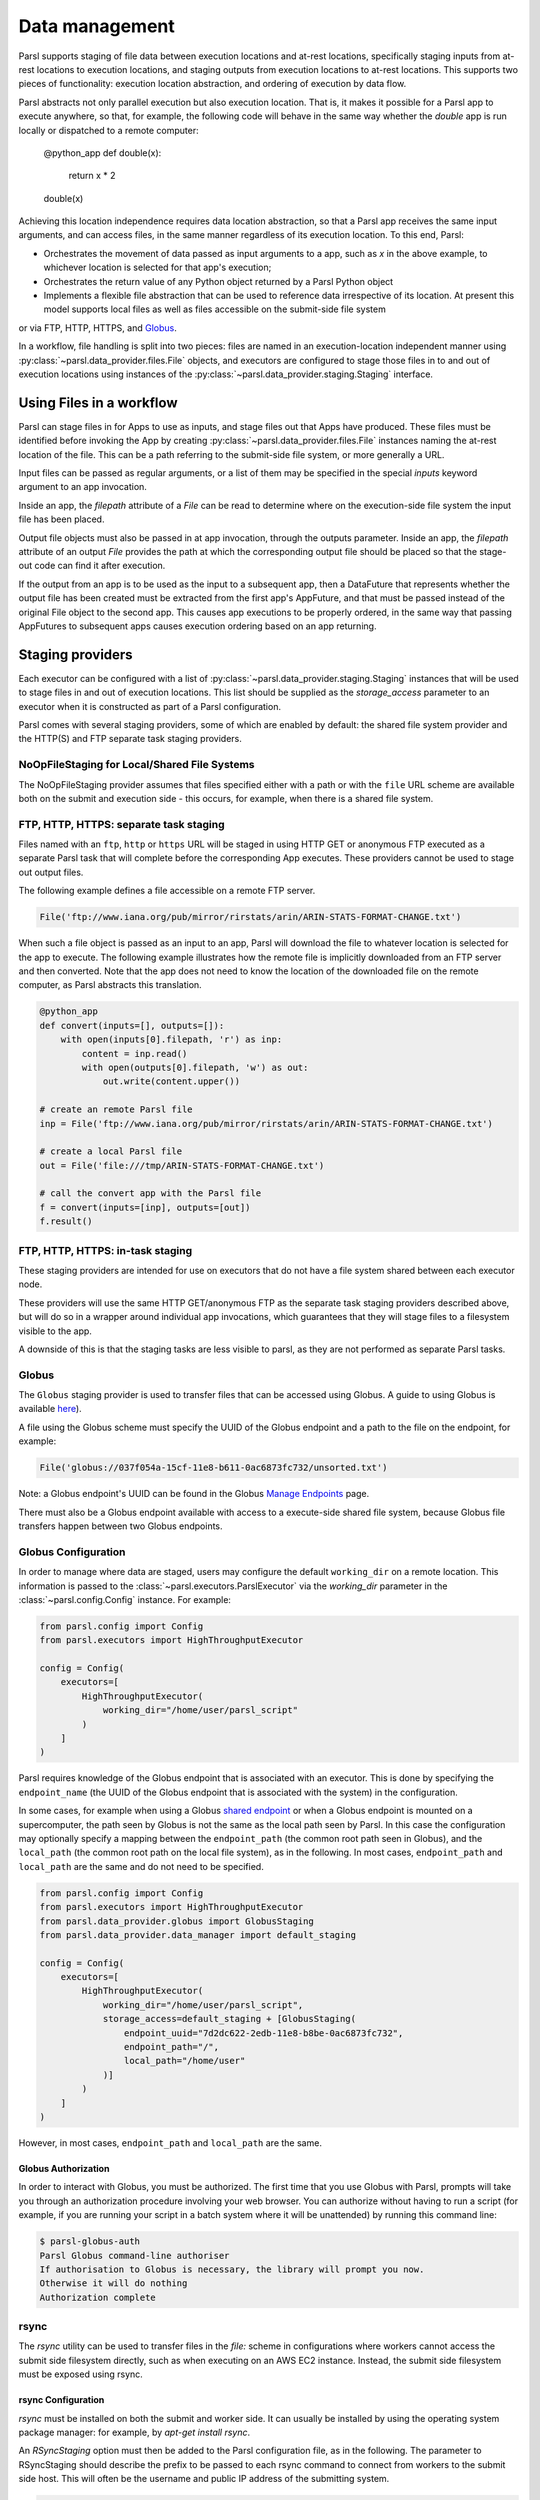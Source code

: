 .. _label-data:

Data management
===============

Parsl supports staging of file data between execution locations and at-rest
locations, specifically staging inputs from at-rest locations to execution locations,
and staging outputs from execution locations to at-rest locations. 
This supports two pieces of functionality: execution location
abstraction, and ordering of execution by data flow.

Parsl abstracts not only parallel execution but also execution location. That is, it makes it possible for a Parsl app to execute anywhere, so that, for example, the following code will behave in the same way whether the `double` app is run locally or dispatched to a remote computer:

       @python_app
       def double(x):
             return x * 2

       double(x)

Achieving this location independence requires data location abstraction, so that a Parsl app receives the same input arguments, and can access files, in the same manner regardless of its execution location.
To this end, Parsl:

* Orchestrates the movement of data passed as input arguments to a app, such as `x` in the above example, to whichever location is selected for that app's execution;

* Orchestrates the return value of any Python object returned by a Parsl Python object

* Implements a flexible file abstraction that can be used to reference data irrespective of its location. At present this model supports local files as well as files accessible on the submit-side file system
or via FTP, HTTP, HTTPS, and `Globus <https://globus.org>`_.

In a workflow, file handling is split into two pieces: files are named in an
execution-location independent manner using :py:class:`~parsl.data_provider.files.File`
objects, and executors are configured to stage those files in to and out of
execution locations using instances of the :py:class:`~parsl.data_provider.staging.Staging`
interface.

Using Files in a workflow
-------------------------

Parsl can stage files in for Apps to use as inputs, and stage files out that
Apps have produced. These files must be identified before invoking the App
by creating :py:class:`~parsl.data_provider.files.File` instances naming the
at-rest location of the file. This can be a path referring to the submit-side
file system, or more generally a URL.

Input files can be passed as regular arguments, or a list of them may be
specified in the special `inputs` keyword argument to an app invocation.

Inside an app, the `filepath` attribute of a `File` can be read to determine
where on the execution-side file system the input file has been placed.

Output file objects must also be passed in at app invocation, through the
outputs parameter. Inside an app, the `filepath` attribute of an output
`File` provides the path at which the corresponding output file should be
placed so that the stage-out code can find it after execution.

If the output from an app is to be used as the input to a subsequent app,
then a DataFuture that represents whether the output file has been created
must be extracted from the first app's AppFuture, and that must be passed
instead of the original File object to the second app. This causes app
executions to be properly ordered, in the same way that passing AppFutures
to subsequent apps causes execution ordering based on an app returning.


Staging providers
-----------------

Each executor can be configured with a list of
:py:class:`~parsl.data_provider.staging.Staging` instances
that will be used to stage files in and out of execution
locations. This list should be supplied as the `storage_access`
parameter to an executor when it is constructed as part of a
Parsl configuration.

Parsl comes with several staging providers, some of which are
enabled by default: the shared file system provider and the HTTP(S)
and FTP separate task staging providers.

NoOpFileStaging for Local/Shared File Systems
^^^^^^^^^^^^^^^^^^^^^^^^^^^^^^^^^^^^^^^^^^^^^

The NoOpFileStaging provider assumes that files specified either
with a path or with the ``file`` URL scheme are available both
on the submit and execution side - this occurs, for example, when there is a
shared file system. 

FTP, HTTP, HTTPS: separate task staging
^^^^^^^^^^^^^^^^^^^^^^^^^^^^^^^^^^^^^^^

Files named with an ``ftp``, ``http`` or ``https`` URL will be
staged in using HTTP GET or anonymous FTP executed as a separate
Parsl task that will complete before the corresponding App
executes. These providers cannot be used to stage out output files.


The following example defines a file accessible on a remote FTP server. 

.. code-block:: python

    File('ftp://www.iana.org/pub/mirror/rirstats/arin/ARIN-STATS-FORMAT-CHANGE.txt')

When such a file object is passed as an input to an app, Parsl will download the file to whatever location is selected for the app to execute.
The following example illustrates how the remote file is implicitly downloaded from an FTP server and then converted. Note that the app does not need to know the location of the downloaded file on the remote computer, as Parsl abstracts this translation. 

.. code-block:: python

    @python_app
    def convert(inputs=[], outputs=[]):
        with open(inputs[0].filepath, 'r') as inp:
            content = inp.read()
            with open(outputs[0].filepath, 'w') as out:
                out.write(content.upper())

    # create an remote Parsl file
    inp = File('ftp://www.iana.org/pub/mirror/rirstats/arin/ARIN-STATS-FORMAT-CHANGE.txt')

    # create a local Parsl file
    out = File('file:///tmp/ARIN-STATS-FORMAT-CHANGE.txt')

    # call the convert app with the Parsl file
    f = convert(inputs=[inp], outputs=[out])
    f.result()

FTP, HTTP, HTTPS: in-task staging
^^^^^^^^^^^^^^^^^^^^^^^^^^^^^^^^^

These staging providers are intended for use on executors that do not have
a file system shared between each executor node.

These providers will use the same HTTP GET/anonymous FTP as the separate
task staging providers described above, but will do so in a wrapper around
individual app invocations, which guarantees that they will stage files to
a filesystem visible to the app.

A downside of this is that the staging tasks are less visible to parsl, as
they are not performed as separate Parsl tasks.


Globus
^^^^^^

The ``Globus`` staging provider is used to transfer files that can be accessed
using Globus. A guide to using Globus is available `here
<https://docs.globus.org/how-to/get-started/>`_).

A file using the Globus scheme must specify the UUID of the Globus
endpoint and a path to the file on the endpoint, for example:

.. code-block:: python

        File('globus://037f054a-15cf-11e8-b611-0ac6873fc732/unsorted.txt')

Note: a Globus endpoint's UUID can be found in the Globus `Manage Endpoints <https://www.globus.org/app/endpoints>`_ page.

There must also be a Globus endpoint available with access to a
execute-side shared file system, because Globus file transfers happen
between two Globus endpoints.

Globus Configuration
^^^^^^^^^^^^^^^^^^^^

In order to manage where data are staged, users may configure the default ``working_dir`` on a remote location. This information is passed to the :class:`~parsl.executors.ParslExecutor` via the `working_dir` parameter in the :class:`~parsl.config.Config` instance. For example:

.. code-block:: python

        from parsl.config import Config
        from parsl.executors import HighThroughputExecutor

        config = Config(
            executors=[
                HighThroughputExecutor(
                    working_dir="/home/user/parsl_script"
                )
            ]
        )

Parsl requires knowledge of the Globus endpoint that is associated with an executor. This is done by specifying the ``endpoint_name`` (the UUID of the Globus endpoint that is associated with the system) in the configuration.

In some cases, for example when using a Globus `shared endpoint <https://www.globus.org/data-sharing>`_ or when a Globus endpoint is mounted on a supercomputer, the path seen by Globus is not the same as the local path seen by Parsl. In this case the configuration may optionally specify a mapping between the ``endpoint_path`` (the common root path seen in Globus), and the ``local_path`` (the common root path on the local file system), as in the following. In most cases, ``endpoint_path`` and ``local_path`` are the same and do not need to be specified.

.. code-block:: python

        from parsl.config import Config
        from parsl.executors import HighThroughputExecutor
        from parsl.data_provider.globus import GlobusStaging
        from parsl.data_provider.data_manager import default_staging

        config = Config(
            executors=[
                HighThroughputExecutor(
                    working_dir="/home/user/parsl_script",
                    storage_access=default_staging + [GlobusStaging(
                        endpoint_uuid="7d2dc622-2edb-11e8-b8be-0ac6873fc732",
                        endpoint_path="/",
                        local_path="/home/user"
                    )]
                )
            ]
        )
        
However, in most cases, ``endpoint_path`` and ``local_path`` are the same.

Globus Authorization
""""""""""""""""""""

In order to interact with Globus, you must be authorized. The first time that
you use Globus with Parsl, prompts will take you through an authorization
procedure involving your web browser. You can authorize without having to
run a script (for example, if you are running your script in a batch system
where it will be unattended) by running this command line:

.. code-block:: bash

        $ parsl-globus-auth
        Parsl Globus command-line authoriser
        If authorisation to Globus is necessary, the library will prompt you now.
        Otherwise it will do nothing
        Authorization complete

rsync
^^^^^

The `rsync` utility can be used to transfer files in the `file:` scheme in configurations where
workers cannot access the submit side filesystem directly, such as when executing
on an AWS EC2 instance. Instead, the submit side filesystem must be exposed using
rsync.

rsync Configuration
"""""""""""""""""""

`rsync` must be installed on both the submit and worker side. It can usually be installed
by using the operating system package manager: for example, by `apt-get install rsync`.

An `RSyncStaging` option must then be added to the Parsl configuration file, as in the following.
The parameter to RSyncStaging should describe the prefix to be passed to each rsync
command to connect from workers to the submit side host. This will often be the username
and public IP address of the submitting system.

.. code-block:: python

        from parsl.data_provider.rsync import RSyncStaging

        config = Config(
            executors=[
                HighThroughputExecutor(
                    storage_access=[HTTPInTaskStaging(), FTPInTaskStaging(), RSyncStaging("benc@" + public_ip)],
                    ...
            )
        )

rsync Authorization
"""""""""""""""""""

The rsync staging provider delegates all authentication and authorization to the 
underlying `rsync` command. This command must be correctly authorized to connect back to 
the submitting system. The form of this authorization will depend on the systems in 
question.

The following example installs an ssh key from the submit side file system and turns off host key 
checking, in the `worker_init` initialization of an EC2 instance. The ssh key must have 
sufficient privileges to run `rsync` over ssh on the submitting system.

.. code-block:: python

        with open("rsync-callback-ssh", "r") as f:
            private_key = f.read()

        ssh_init = """
        mkdir .ssh
        chmod go-rwx .ssh

        cat > .ssh/id_rsa <<EOF
        {private_key}
        EOF

        cat > .ssh/config <<EOF
        Host *
          StrictHostKeyChecking no
        EOF

        chmod go-rwx .ssh/id_rsa
        chmod go-rwx .ssh/config

        """.format(private_key=private_key)

        config = Config(
            executors=[
                HighThroughputExecutor(
                    storage_access=[HTTPInTaskStaging(), FTPInTaskStaging(), RSyncStaging("benc@" + public_ip)],
                    provider=AWSProvider(
                    ...
                    worker_init = ssh_init
                    ...
                    )

            )
        )


